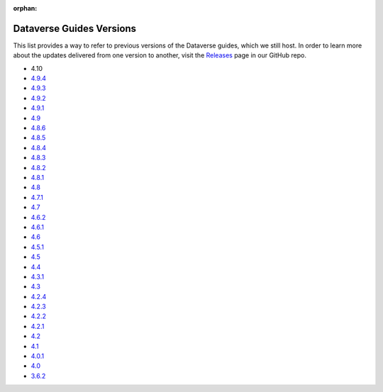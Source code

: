 :orphan:
.. _guides_versions:

Dataverse Guides Versions
=========================

This list provides a way to refer to previous versions of the Dataverse guides, which we still host. In order to learn more about the updates delivered from one version to another, visit the `Releases <https://github.com/IQSS/dataverse/releases>`__ page in our GitHub repo.

- 4.10
- `4.9.4 </en/4.9.4/>`__
- `4.9.3 </en/4.9.3/>`__
- `4.9.2 </en/4.9.2/>`__
- `4.9.1 </en/4.9.1/>`__
- `4.9 </en/4.9/>`__
- `4.8.6 </en/4.8.6/>`__
- `4.8.5 </en/4.8.5/>`__
- `4.8.4 </en/4.8.4/>`__
- `4.8.3 </en/4.8.3/>`__
- `4.8.2 </en/4.8.2/>`__
- `4.8.1 </en/4.8.1/>`__
- `4.8 </en/4.8/>`__
- `4.7.1 </en/4.7.1/>`__
- `4.7 </en/4.7/>`__
- `4.6.2 </en/4.6.2/>`__
- `4.6.1 </en/4.6.1/>`__
- `4.6 </en/4.6/>`__
- `4.5.1 </en/4.5.1/>`__
- `4.5 </en/4.5/>`__
- `4.4 </en/4.4/>`__
- `4.3.1 </en/4.3.1/>`__
- `4.3 </en/4.3/>`__
- `4.2.4 </en/4.2.4/>`__
- `4.2.3 </en/4.2.3/>`__
- `4.2.2 </en/4.2.2/>`__
- `4.2.1 </en/4.2.1/>`__
- `4.2 </en/4.2/>`__
- `4.1 </en/4.1/>`__
- `4.0.1 </en/4.0.1/>`__
- `4.0 </en/4.0/>`__
- `3.6.2 </en/3.6.2/>`__
